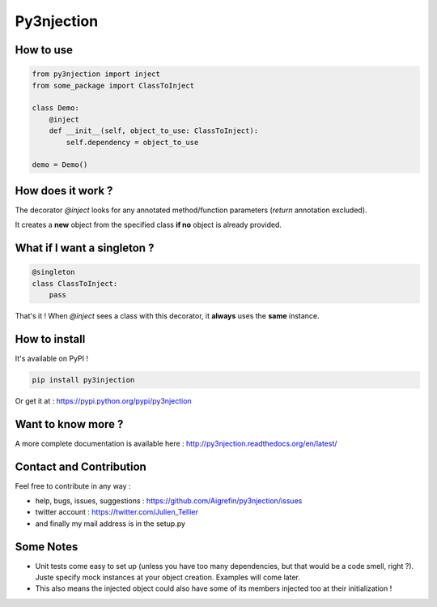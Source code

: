 Py3njection
===========

.. image:: https://travis-ci.org/Aigrefin/py3njection.svg
    :target: https://travis-ci.org/Aigrefin/py3njection
    :alt: Build Status

.. image:: https://codecov.io/github/Aigrefin/py3njection/coverage.svg?branch=master
    :target: https://codecov.io/github/Aigrefin/py3njection?branch=master
    :alt: Tests status

.. image:: https://readthedocs.org/projects/py3njection/badge/?version=latest
    :target: http://py3njection.readthedocs.org/en/latest/?badge=latest
    :alt: Documentation Status

.. image:: https://badges.gitter.im/Join%20Chat.svg
    :target: https://gitter.im/Aigrefin/py3njection?utm_source=badge&utm_medium=badge&utm_campaign=pr-badge&utm_content=badge
    :alt: Join the chat at https://gitter.im/Aigrefin/py3njection

How to use
----------

.. code-block:: python

    from py3njection import inject
    from some_package import ClassToInject

    class Demo:
        @inject
        def __init__(self, object_to_use: ClassToInject):
            self.dependency = object_to_use

    demo = Demo()

How does it work ?
------------------

The decorator *@inject* looks for any annotated method/function parameters (*return* annotation excluded).

It creates a **new** object from the specified class **if no** object is already provided.

What if I want a singleton ?
----------------------------

.. code-block:: python

    @singleton
    class ClassToInject:
        pass

That's it ! When *@inject* sees a class with this decorator, it **always** uses the **same** instance.

How to install
--------------

It's available on PyPI !

.. code-block:: bash

    pip install py3injection

Or get it at : https://pypi.python.org/pypi/py3njection

Want to know more ?
-------------------

A more complete documentation is available here : http://py3njection.readthedocs.org/en/latest/

Contact and Contribution
------------------------

Feel free to contribute in any way :

- help, bugs, issues, suggestions : https://github.com/Aigrefin/py3njection/issues
- twitter account : https://twitter.com/Julien_Tellier
- and finally my mail address is in the setup.py

Some Notes
----------

- Unit tests come easy to set up (unless you have too many dependencies, but that would be a code smell, right ?). Juste specify mock instances at your object creation. Examples will come later.
- This also means the injected object could also have some of its members injected too at their initialization !
